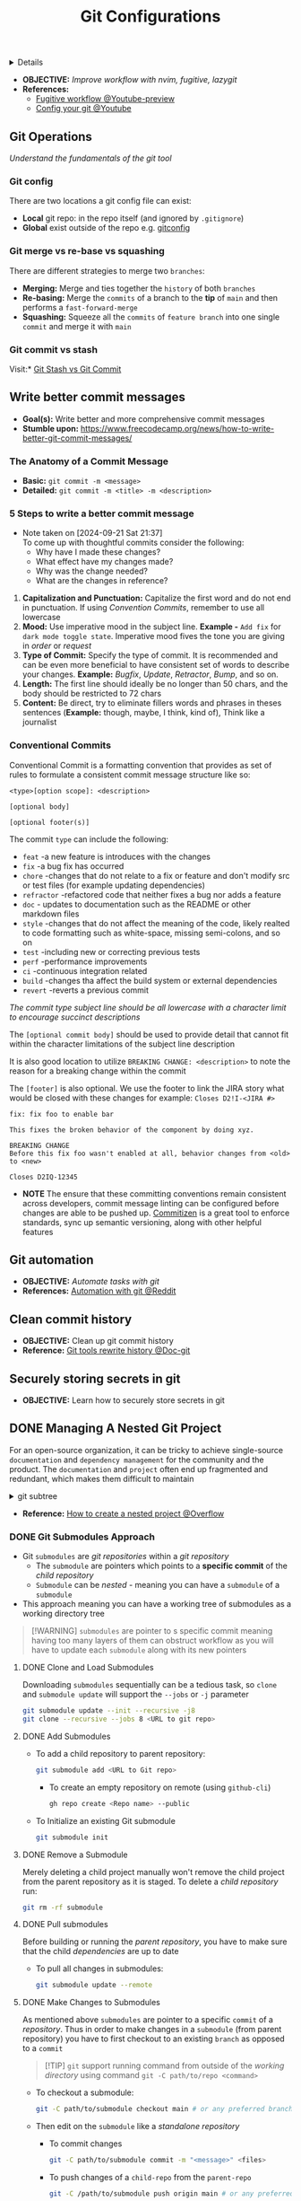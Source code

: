 :PROPERTIES:
:ID: 2d5fffc1-20cd-45f8-994b-638481352951
:ROAM_ORIGIN: 4c2571b3-e416-48c0-bf7d-4d93af0ce820
:END:
#+TITLE: Git Configurations

#+OPTIONS: title:nil tags:nil todo:nil ^:nil f:t num:t pri:nil toc:t
#+LATEX_HEADER: \renewcommand\maketitle{} \usepackage[scaled]{helvet} \renewcommand\familydefault{\sfdefault}
#+TODO: TODO(t) (e) DOING(d) PENDING(p) OUTLINE(o) RESEARCH(s) FEEDBACK(b) WAITING(w) NEXT(n) | IDEA(i) ABORTED(a) PARTIAL(r) REVIEW(v) DONE(f)
#+FILETAGS: :DOC:PROJECT:PACKAGES:GIT:
#+HTML:<details>

* Git Configurations :DOC:META:PACKAGES:GIT:
#+HTML:</details>
- *OBJECTIVE:* /Improve workflow with nvim, fugitive, lazygit/
- *References:*
  - [[https://youtu.be/vtFXMni91Q4#__preview][Fugitive workflow @Youtube-preview]]
  - [[https://www.youtube.com/watch?v=G3NJzFX6XhY#__preview][Config your git @Youtube]]
** Git Operations
/Understand the fundamentals of the git tool/
*** Git config
There are two locations a git config file can exist:
- *Local* git repo: in the repo itself (and ignored by ~.gitignore~)
- *Global* exist outside of the repo e.g. [[file:/home/whammou/.gitconfig][gitconfig]]
*** Git merge vs re-base vs squashing
There are different strategies to merge two ~branches~:
- *Merging:* Merge and ties together the ~history~ of both ~branches~
- *Re-basing:* Merge the ~commits~ of a branch to the *tip* of ~main~ and then performs a ~fast-forward-merge~
- *Squashing:* Squeeze all the ~commits~ of ~feature branch~ into one single ~commit~ and merge it with ~main~
*** Git commit vs stash
Visit:* [[https://paulapivat.com/technical_notes/example_tech/git_stash/][Git Stash vs Git Commit]]
** Write better commit messages
- *Goal(s):* Write better and more comprehensive commit messages
- *Stumble upon:* [[https://www.freecodecamp.org/news/how-to-write-better-git-commit-messages/]]
*** The Anatomy of a Commit Message
- *Basic:*
  =git commit -m <message>=
- *Detailed:*
  =git commit -m <title> -m <description>=
*** 5 Steps to write a better commit message
- Note taken on [2024-09-21 Sat 21:37] \\
  To come up with thoughtful commits consider the following: 
  - Why have I made these changes?
  - What effect have my changes made?
  - Why was the change needed?
  - What are the changes in reference?
    
1. *Capitalization and Punctuation:*
   Capitalize the first word and do not end in punctuation. If using /Convention Commits/, remember to use all lowercase
2. *Mood:*
   Use imperative mood in the subject line. *Example -* =Add fix= for =dark mode toggle state=. Imperative mood fives the tone you are giving in /order/ or /request/
3. *Type of Commit:*
   Specify the type of commit. It is recommended and can be even more beneficial to have consistent set of words to describe your changes. *Example:* /Bugfix/, /Update/, /Retractor/, /Bump/, and so on.
4. *Length:*
   The first line should ideally be no longer than 50 chars, and the body should be restricted to 72 chars
5. *Content:*
   Be direct, try to eliminate fillers words and phrases in theses sentences (*Example:* though, maybe, I think, kind of), Think like a journalist
*** Conventional Commits
Conventional Commit is a formatting convention that provides as set of rules to formulate a consistent commit message structure like so:

#+NAME: Conventional Commit structure
#+BEGIN_SRC
<type>[option scope]: <description>

[optional body]

[optional footer(s)]
#+END_SRC

The commit =type= can include the following:

- =feat= -a new feature is introduces with the changes
- =fix= -a bug fix has occurred
- =chore= -changes that do not relate to a fix or feature and don't modify src or test files (for example updating dependencies)
- =refractor= -refactored code that neither fixes a bug nor adds a feature
- =doc= - updates to documentation such as the README or other markdown files
- =style= -changes that do not affect the meaning of the code, likely realted to code formatting such as white-space, missing semi-colons, and so on
- =test= -including new or correcting previous tests
- =perf= -performance improvements
- =ci= -continuous integration related
- =build= -changes tha affect the build system or external dependencies
- =revert= -reverts a previous commit
  
/The commit type subject line should be all lowercase with a character limit to encourage succinct descriptions/

The =[optional commit body]= should be used to provide detail that cannot fit within the character limitations of the subject line description

It is also good location to utilize =BREAKING CHANGE: <description>= to note the reason for a breaking change within the commit

The =[footer]= is also optional. We use the footer to link the JIRA story what would be closed with these changes for example:
=Closes D2!I-<JIRA #>=

#+NAME: Full Conventional Commit Example
#+BEGIN_SRC
fix: fix foo to enable bar

This fixes the broken behavior of the component by doing xyz.

BREAKING CHANGE
Before this fix foo wasn't enabled at all, behavior changes from <old> to <new>

Closes D2IQ-12345
#+END_SRC

- *NOTE*
  The ensure that these committing conventions remain consistent across developers, commit message linting can be configured before changes are able to be pushed up. [[https://commitizen-tools.github.io/commitizen/][Commitizen]] is a great tool to enforce standards, sync up semantic versioning, along with other helpful features
** Git automation
- *OBJECTIVE:* /Automate tasks with git/
- *References:* [[https://www.reddit.com/r/git/comments/xvz4he/automating_git_tasks_best_practices/][Automation with git @Reddit]]
** Clean commit history
- *OBJECTIVE:* Clean up git commit history
- *Reference:* [[https://git-scm.com/book/en/v2/Git-Tools-Rewriting-History][Git tools rewrite history @Doc-git]]
** Securely storing secrets in git
- *OBJECTIVE:* Learn how to securely store secrets in git
** DONE Managing A Nested Git Project :GIT:
DEADLINE: <2025-10-06 Mon> CLOSED: [2025-10-06 Mon 17:42]
:PROPERTIES:
:ID: 0ac3ce98-9f59-468f-acfd-c494c879986b
:END:
For an open-source organization, it can be tricky to achieve single-source =documentation= and =dependency management= for the community and the product. The =documentation= and =project= often end up fragmented and redundant, which makes them difficult to maintain

#+html:<details>
#+html:<summary>git subtree</summary>
[[https://opensource.com/article/20/5/git-submodules-subtrees][https://opensource.com/sites/default/files/subtree_0.png]]
#+html:</details>
- *Reference:* [[https://ao.bloat.cat/exchange/stackoverflow.com/questions/35534766/how-to-create-submodule-in-existing-repo][How to create a nested project @Overflow]]
*** DONE Git Submodules Approach
DEADLINE: <2025-10-06 Mon> CLOSED: [2025-10-06 Mon 17:42]
:PROPERTIES:
:ID: 35ff8cc5-522d-423e-b9e1-0d4e067e737b
:END:
- Git =submodules= are /git repositories/ within a /git repository/
  + The =submodule= are pointers which points to a *specific commit* of the /child repository/
  + =Submodule= can be /nested/ - meaning you can have a =submodule= of a =submodule=
- This approach meaning you can have a working tree of submodules as a working directory tree
  
#+NAME:Nested submodules pointers
#+BEGIN_QUOTE markdown
[!WARNING]
=submodules= are pointer to s specific commit meaning having too many layers of them can obstruct workflow as you will have to update each =submodule= along with its new pointers
#+END_QUOTE
**** DONE Clone and Load Submodules
DEADLINE: <2025-10-06 Mon> CLOSED: [2025-10-06 Mon 17:50]
Downloading =submodules= sequentially can be a tedious task, so =clone= and =submodule update= will support the =--jobs= or =-j= parameter

#+NAME:Download submodules in parallel
#+BEGIN_SRC bash
git submodule update --init --recursive -j8
git clone --recursive --jobs 8 <URL to git repo>
#+END_SRC
**** DONE Add Submodules
DEADLINE: <2025-10-06 Mon> CLOSED: [2025-10-06 Mon 17:58]
- To add a child repository to parent repository:
  #+BEGIN_SRC bash
  git submodule add <URL to Git repo>
  #+END_SRC
  + To create an empty repository on remote (using =github-cli=)
    #+BEGIN_SRC bash
    gh repo create <Repo name> --public
    #+END_SRC
- To Initialize an existing Git submodule
  #+BEGIN_SRC bash
  git submodule init
  #+END_SRC
**** DONE Remove a Submodule
DEADLINE: <2025-10-06 Mon> CLOSED: [2025-10-06 Mon 23:13]
Merely deleting a child project manually won't remove the child project from the parent repository as it is staged. To delete a /child repository/ run:
#+BEGIN_SRC bash
git rm -rf submodule
#+END_SRC
**** DONE Pull submodules
DEADLINE: <2025-10-06 Mon> CLOSED: [2025-10-06 Mon 23:06]
Before building or running the /parent repository/, you have to make sure that the child /dependencies/ are up to date
+ To pull all changes in submodules:
  #+BEGIN_SRC bash
    git submodule update --remote
  #+END_SRC
**** DONE Make Changes to Submodules
DEADLINE: <2025-10-06 Mon> CLOSED: [2025-10-06 Mon 23:11]
As mentioned above =submodules= are pointer to a specific =commit= of a /repository/. Thus in order to make changes in a =submodule= (from parent repository) you have to first checkout to an existing =branch= as opposed to a =commit=

#+NAME:Running commnand from outside a git directory
#+BEGIN_QUOTE markdown
[!TIP]
=git= support running command from outside of the /working directory/ using command =git -C path/to/repo <command>=
#+END_QUOTE

+ To checkout a submodule:
  #+BEGIN_SRC bash
    git -C path/to/submodule checkout main # or any preferred branch
  #+END_SRC
+ Then edit on the =submodule= like a /standalone repository/
    * To commit changes
      #+BEGIN_SRC bash
      git -C path/to/submodule commit -m "<message>" <files>
      #+END_SRC
    * To push changes of a =child-repo= from the =parent-repo=
      #+BEGIN_SRC bash
      git -C /path/to/submodule push origin main # or any preferred branch
      #+END_SRC
    * To pull changes to =child-repo=, using the same command
      #+BEGIN_SRC bash
      git -C /path/to/submodule/ pull
      #+END_SRC

#+NAME:Run command in parallel
#+BEGIN_QUOTE markdown
[!NOTE]
Git support running command for each initialized /child repository/ using =git submodule foreach <command>=. However this run =commands= in sequence thus takes up a lot of time to finish all commands on every =submodules=. In stead running =commands= in parallel might take more overhead but less time
#+END_QUOTE
- *Checkout:* [[id:2b964774-683a-4eaa-882d-a8f5e5dc714d][Running Tasks in Parallel @Org]]
*** DONE Symlinks Approach
DEADLINE: <2025-10-06 Mon> CLOSED: [2025-10-06 Mon 23:35]
Managing a /nested project/ can be a tedious tasks. Especially when the =child-repo= contains different =child-repos=. This create a layer of index to different pointer to maintain when making changes to any =child-repo=. Thus instead of create a nested level, use =symlink= to create a list of local pointer the stay fixed even when a =child-repo= is changed
#+BEGIN_SRC bash
ln -s absolute/path/to/submodule -t target/dir
#+END_SRC
